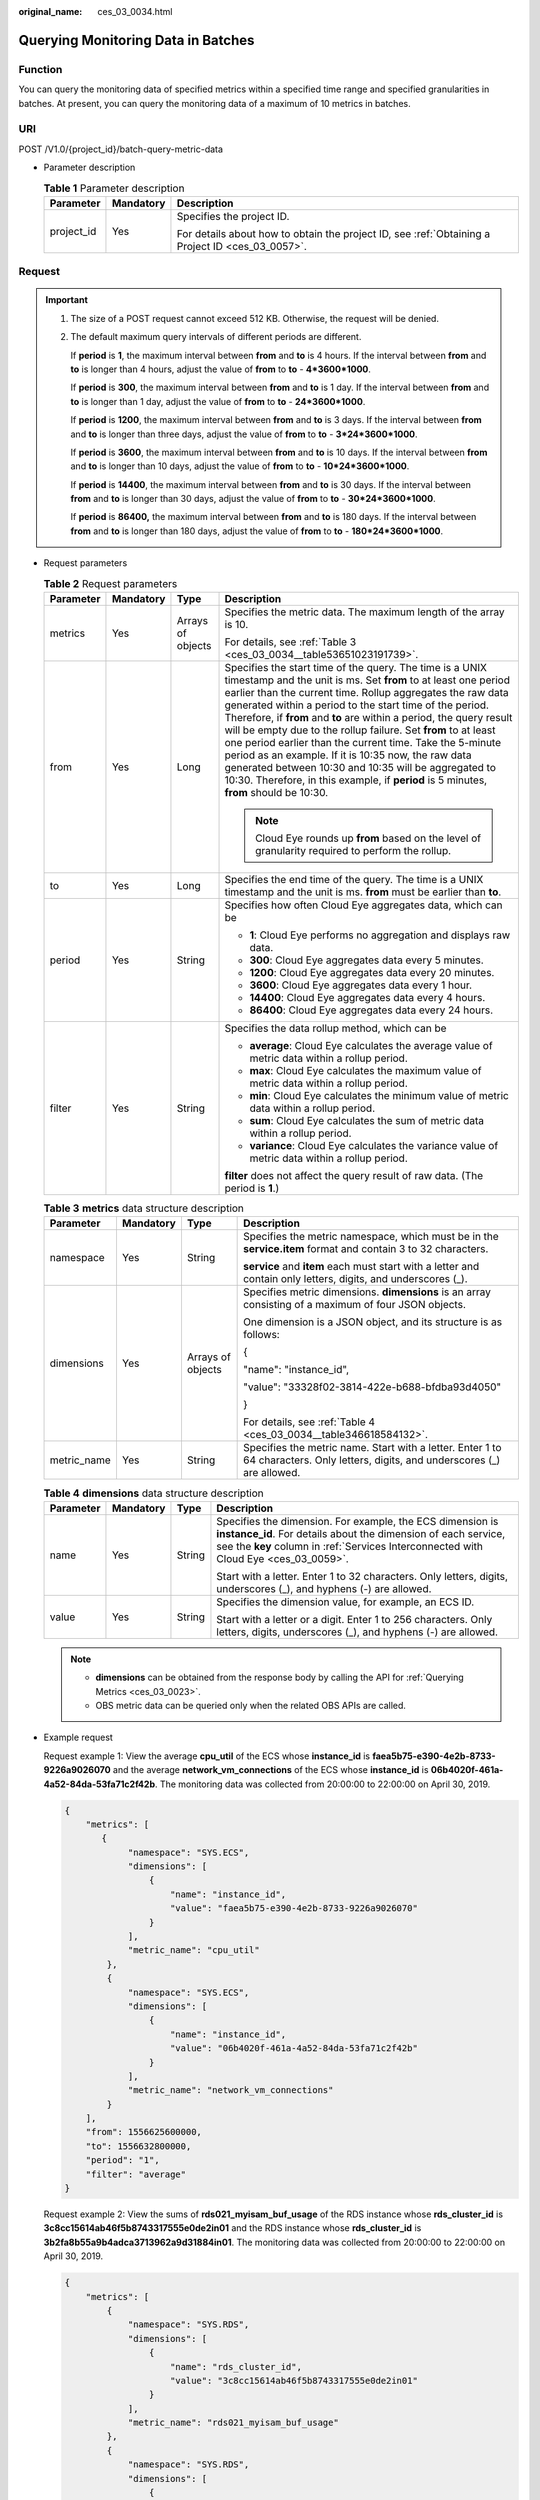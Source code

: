 :original_name: ces_03_0034.html

.. _ces_03_0034:

Querying Monitoring Data in Batches
===================================

Function
--------

You can query the monitoring data of specified metrics within a specified time range and specified granularities in batches. At present, you can query the monitoring data of a maximum of 10 metrics in batches.

URI
---

POST /V1.0/{project_id}/batch-query-metric-data

-  Parameter description

   .. table:: **Table 1** Parameter description

      +-----------------------+-----------------------+--------------------------------------------------------------------------------------------------+
      | Parameter             | Mandatory             | Description                                                                                      |
      +=======================+=======================+==================================================================================================+
      | project_id            | Yes                   | Specifies the project ID.                                                                        |
      |                       |                       |                                                                                                  |
      |                       |                       | For details about how to obtain the project ID, see :ref:`Obtaining a Project ID <ces_03_0057>`. |
      +-----------------------+-----------------------+--------------------------------------------------------------------------------------------------+

Request
-------

.. important::

   #. The size of a POST request cannot exceed 512 KB. Otherwise, the request will be denied.

   #. The default maximum query intervals of different periods are different.

      If **period** is **1**, the maximum interval between **from** and **to** is 4 hours. If the interval between **from** and **to** is longer than 4 hours, adjust the value of **from** to **to** - **4*3600*1000**.

      If **period** is **300**, the maximum interval between **from** and **to** is 1 day. If the interval between **from** and **to** is longer than 1 day, adjust the value of **from** to **to** - **24*3600*1000**.

      If **period** is **1200**, the maximum interval between **from** and **to** is 3 days. If the interval between **from** and **to** is longer than three days, adjust the value of **from** to **to** - **3*24*3600*1000**.

      If **period** is **3600**, the maximum interval between **from** and **to** is 10 days. If the interval between **from** and **to** is longer than 10 days, adjust the value of **from** to **to** - **10*24*3600*1000**.

      If **period** is **14400**, the maximum interval between **from** and **to** is 30 days. If the interval between **from** and **to** is longer than 30 days, adjust the value of **from** to **to** - **30*24*3600*1000**.

      If **period** is **86400,** the maximum interval between **from** and **to** is 180 days. If the interval between **from** and **to** is longer than 180 days, adjust the value of **from** to **to** - **180*24*3600*1000**.

-  Request parameters

   .. table:: **Table 2** Request parameters

      +-----------------+-----------------+-------------------+--------------------------------------------------------------------------------------------------------------------------------------------------------------------------------------------------------------------------------------------------------------------------------------------------------------------------------------------------------------------------------------------------------------------------------------------------------------------------------------------------------------------------------------------------------------------------------------------------------------------------------------------------------------------+
      | Parameter       | Mandatory       | Type              | Description                                                                                                                                                                                                                                                                                                                                                                                                                                                                                                                                                                                                                                                        |
      +=================+=================+===================+====================================================================================================================================================================================================================================================================================================================================================================================================================================================================================================================================================================================================================================================================+
      | metrics         | Yes             | Arrays of objects | Specifies the metric data. The maximum length of the array is 10.                                                                                                                                                                                                                                                                                                                                                                                                                                                                                                                                                                                                  |
      |                 |                 |                   |                                                                                                                                                                                                                                                                                                                                                                                                                                                                                                                                                                                                                                                                    |
      |                 |                 |                   | For details, see :ref:`Table 3 <ces_03_0034__table53651023191739>`.                                                                                                                                                                                                                                                                                                                                                                                                                                                                                                                                                                                                |
      +-----------------+-----------------+-------------------+--------------------------------------------------------------------------------------------------------------------------------------------------------------------------------------------------------------------------------------------------------------------------------------------------------------------------------------------------------------------------------------------------------------------------------------------------------------------------------------------------------------------------------------------------------------------------------------------------------------------------------------------------------------------+
      | from            | Yes             | Long              | Specifies the start time of the query. The time is a UNIX timestamp and the unit is ms. Set **from** to at least one period earlier than the current time. Rollup aggregates the raw data generated within a period to the start time of the period. Therefore, if **from** and **to** are within a period, the query result will be empty due to the rollup failure. Set **from** to at least one period earlier than the current time. Take the 5-minute period as an example. If it is 10:35 now, the raw data generated between 10:30 and 10:35 will be aggregated to 10:30. Therefore, in this example, if **period** is 5 minutes, **from** should be 10:30. |
      |                 |                 |                   |                                                                                                                                                                                                                                                                                                                                                                                                                                                                                                                                                                                                                                                                    |
      |                 |                 |                   | .. note::                                                                                                                                                                                                                                                                                                                                                                                                                                                                                                                                                                                                                                                          |
      |                 |                 |                   |                                                                                                                                                                                                                                                                                                                                                                                                                                                                                                                                                                                                                                                                    |
      |                 |                 |                   |    Cloud Eye rounds up **from** based on the level of granularity required to perform the rollup.                                                                                                                                                                                                                                                                                                                                                                                                                                                                                                                                                                  |
      +-----------------+-----------------+-------------------+--------------------------------------------------------------------------------------------------------------------------------------------------------------------------------------------------------------------------------------------------------------------------------------------------------------------------------------------------------------------------------------------------------------------------------------------------------------------------------------------------------------------------------------------------------------------------------------------------------------------------------------------------------------------+
      | to              | Yes             | Long              | Specifies the end time of the query. The time is a UNIX timestamp and the unit is ms. **from** must be earlier than **to**.                                                                                                                                                                                                                                                                                                                                                                                                                                                                                                                                        |
      +-----------------+-----------------+-------------------+--------------------------------------------------------------------------------------------------------------------------------------------------------------------------------------------------------------------------------------------------------------------------------------------------------------------------------------------------------------------------------------------------------------------------------------------------------------------------------------------------------------------------------------------------------------------------------------------------------------------------------------------------------------------+
      | period          | Yes             | String            | Specifies how often Cloud Eye aggregates data, which can be                                                                                                                                                                                                                                                                                                                                                                                                                                                                                                                                                                                                        |
      |                 |                 |                   |                                                                                                                                                                                                                                                                                                                                                                                                                                                                                                                                                                                                                                                                    |
      |                 |                 |                   | -  **1**: Cloud Eye performs no aggregation and displays raw data.                                                                                                                                                                                                                                                                                                                                                                                                                                                                                                                                                                                                 |
      |                 |                 |                   | -  **300**: Cloud Eye aggregates data every 5 minutes.                                                                                                                                                                                                                                                                                                                                                                                                                                                                                                                                                                                                             |
      |                 |                 |                   | -  **1200**: Cloud Eye aggregates data every 20 minutes.                                                                                                                                                                                                                                                                                                                                                                                                                                                                                                                                                                                                           |
      |                 |                 |                   | -  **3600**: Cloud Eye aggregates data every 1 hour.                                                                                                                                                                                                                                                                                                                                                                                                                                                                                                                                                                                                               |
      |                 |                 |                   | -  **14400**: Cloud Eye aggregates data every 4 hours.                                                                                                                                                                                                                                                                                                                                                                                                                                                                                                                                                                                                             |
      |                 |                 |                   | -  **86400**: Cloud Eye aggregates data every 24 hours.                                                                                                                                                                                                                                                                                                                                                                                                                                                                                                                                                                                                            |
      +-----------------+-----------------+-------------------+--------------------------------------------------------------------------------------------------------------------------------------------------------------------------------------------------------------------------------------------------------------------------------------------------------------------------------------------------------------------------------------------------------------------------------------------------------------------------------------------------------------------------------------------------------------------------------------------------------------------------------------------------------------------+
      | filter          | Yes             | String            | Specifies the data rollup method, which can be                                                                                                                                                                                                                                                                                                                                                                                                                                                                                                                                                                                                                     |
      |                 |                 |                   |                                                                                                                                                                                                                                                                                                                                                                                                                                                                                                                                                                                                                                                                    |
      |                 |                 |                   | -  **average**: Cloud Eye calculates the average value of metric data within a rollup period.                                                                                                                                                                                                                                                                                                                                                                                                                                                                                                                                                                      |
      |                 |                 |                   | -  **max**: Cloud Eye calculates the maximum value of metric data within a rollup period.                                                                                                                                                                                                                                                                                                                                                                                                                                                                                                                                                                          |
      |                 |                 |                   | -  **min**: Cloud Eye calculates the minimum value of metric data within a rollup period.                                                                                                                                                                                                                                                                                                                                                                                                                                                                                                                                                                          |
      |                 |                 |                   | -  **sum**: Cloud Eye calculates the sum of metric data within a rollup period.                                                                                                                                                                                                                                                                                                                                                                                                                                                                                                                                                                                    |
      |                 |                 |                   | -  **variance**: Cloud Eye calculates the variance value of metric data within a rollup period.                                                                                                                                                                                                                                                                                                                                                                                                                                                                                                                                                                    |
      |                 |                 |                   |                                                                                                                                                                                                                                                                                                                                                                                                                                                                                                                                                                                                                                                                    |
      |                 |                 |                   | **filter** does not affect the query result of raw data. (The period is **1**.)                                                                                                                                                                                                                                                                                                                                                                                                                                                                                                                                                                                    |
      +-----------------+-----------------+-------------------+--------------------------------------------------------------------------------------------------------------------------------------------------------------------------------------------------------------------------------------------------------------------------------------------------------------------------------------------------------------------------------------------------------------------------------------------------------------------------------------------------------------------------------------------------------------------------------------------------------------------------------------------------------------------+

   .. _ces_03_0034__table53651023191739:

   .. table:: **Table 3** **metrics** data structure description

      +-----------------+-----------------+-------------------+----------------------------------------------------------------------------------------------------------------------------------+
      | Parameter       | Mandatory       | Type              | Description                                                                                                                      |
      +=================+=================+===================+==================================================================================================================================+
      | namespace       | Yes             | String            | Specifies the metric namespace, which must be in the **service.item** format and contain 3 to 32 characters.                     |
      |                 |                 |                   |                                                                                                                                  |
      |                 |                 |                   | **service** and **item** each must start with a letter and contain only letters, digits, and underscores (_).                    |
      +-----------------+-----------------+-------------------+----------------------------------------------------------------------------------------------------------------------------------+
      | dimensions      | Yes             | Arrays of objects | Specifies metric dimensions. **dimensions** is an array consisting of a maximum of four JSON objects.                            |
      |                 |                 |                   |                                                                                                                                  |
      |                 |                 |                   | One dimension is a JSON object, and its structure is as follows:                                                                 |
      |                 |                 |                   |                                                                                                                                  |
      |                 |                 |                   | {                                                                                                                                |
      |                 |                 |                   |                                                                                                                                  |
      |                 |                 |                   | "name": "instance_id",                                                                                                           |
      |                 |                 |                   |                                                                                                                                  |
      |                 |                 |                   | "value": "33328f02-3814-422e-b688-bfdba93d4050"                                                                                  |
      |                 |                 |                   |                                                                                                                                  |
      |                 |                 |                   | }                                                                                                                                |
      |                 |                 |                   |                                                                                                                                  |
      |                 |                 |                   | For details, see :ref:`Table 4 <ces_03_0034__table346618584132>`.                                                                |
      +-----------------+-----------------+-------------------+----------------------------------------------------------------------------------------------------------------------------------+
      | metric_name     | Yes             | String            | Specifies the metric name. Start with a letter. Enter 1 to 64 characters. Only letters, digits, and underscores (_) are allowed. |
      +-----------------+-----------------+-------------------+----------------------------------------------------------------------------------------------------------------------------------+

   .. _ces_03_0034__table346618584132:

   .. table:: **Table 4** **dimensions** data structure description

      +-----------------+-----------------+-----------------+---------------------------------------------------------------------------------------------------------------------------------------------------------------------------------------------------------------------+
      | Parameter       | Mandatory       | Type            | Description                                                                                                                                                                                                         |
      +=================+=================+=================+=====================================================================================================================================================================================================================+
      | name            | Yes             | String          | Specifies the dimension. For example, the ECS dimension is **instance_id**. For details about the dimension of each service, see the **key** column in :ref:`Services Interconnected with Cloud Eye <ces_03_0059>`. |
      |                 |                 |                 |                                                                                                                                                                                                                     |
      |                 |                 |                 | Start with a letter. Enter 1 to 32 characters. Only letters, digits, underscores (_), and hyphens (-) are allowed.                                                                                                  |
      +-----------------+-----------------+-----------------+---------------------------------------------------------------------------------------------------------------------------------------------------------------------------------------------------------------------+
      | value           | Yes             | String          | Specifies the dimension value, for example, an ECS ID.                                                                                                                                                              |
      |                 |                 |                 |                                                                                                                                                                                                                     |
      |                 |                 |                 | Start with a letter or a digit. Enter 1 to 256 characters. Only letters, digits, underscores (_), and hyphens (-) are allowed.                                                                                      |
      +-----------------+-----------------+-----------------+---------------------------------------------------------------------------------------------------------------------------------------------------------------------------------------------------------------------+

   .. note::

      -  **dimensions** can be obtained from the response body by calling the API for :ref:`Querying Metrics <ces_03_0023>`.
      -  OBS metric data can be queried only when the related OBS APIs are called.

-  Example request

   Request example 1: View the average **cpu_util** of the ECS whose **instance_id** is **faea5b75-e390-4e2b-8733-9226a9026070** and the average **network_vm_connections** of the ECS whose **instance_id** is **06b4020f-461a-4a52-84da-53fa71c2f42b**. The monitoring data was collected from 20:00:00 to 22:00:00 on April 30, 2019.

   .. code-block::

      {
          "metrics": [
             {
                  "namespace": "SYS.ECS",
                  "dimensions": [
                      {
                          "name": "instance_id",
                          "value": "faea5b75-e390-4e2b-8733-9226a9026070"
                      }
                  ],
                  "metric_name": "cpu_util"
              },
              {
                  "namespace": "SYS.ECS",
                  "dimensions": [
                      {
                          "name": "instance_id",
                          "value": "06b4020f-461a-4a52-84da-53fa71c2f42b"
                      }
                  ],
                  "metric_name": "network_vm_connections"
              }
          ],
          "from": 1556625600000,
          "to": 1556632800000,
          "period": "1",
          "filter": "average"
      }

   Request example 2: View the sums of **rds021_myisam_buf_usage** of the RDS instance whose **rds_cluster_id** is **3c8cc15614ab46f5b8743317555e0de2in01** and the RDS instance whose **rds_cluster_id** is **3b2fa8b55a9b4adca3713962a9d31884in01**. The monitoring data was collected from 20:00:00 to 22:00:00 on April 30, 2019.

   .. code-block::

      {
          "metrics": [
              {
                  "namespace": "SYS.RDS",
                  "dimensions": [
                      {
                          "name": "rds_cluster_id",
                          "value": "3c8cc15614ab46f5b8743317555e0de2in01"
                      }
                  ],
                  "metric_name": "rds021_myisam_buf_usage"
              },
              {
                  "namespace": "SYS.RDS",
                  "dimensions": [
                      {
                          "name": "rds_cluster_id",
                          "value": "3b2fa8b55a9b4adca3713962a9d31884in01"
                      }
                  ],
                  "metric_name": "rds021_myisam_buf_usage"
              }
          ],
          "from": 1556625600000,
          "to": 1556632800000,
          "period": "1",
          "filter": "sum"
      }

   Example request 3: View the minimum **proc_specified_count** of the server whose **instance_id** is **cd841102-f6b1-407d-a31f-235db796dcbb** and **proc** is **b28354b543375bfa94dabaeda722927f**. The monitoring data is collected from 20:00:00 to 22:00:00 on April 30, 2019 and the rollup period is 20 minutes.

   .. code-block::

      {
          "metrics": [
              {
                  "namespace": "AGT.ECS",
                  "dimensions": [
                      {
                          "name": "instance_id",
                          "value": "cd841102-f6b1-407d-a31f-235db796dcbb"
                      },
                      {
                          "name": "proc",
                          "value": "b28354b543375bfa94dabaeda722927"
                      }
                  ],
                  "metric_name": "proc_specified_count"
              }
          ],
          "from": 1556625600000,
          "to": 1556632800000,
          "period": "1200",
          "filter": "min"
      }

Response
--------

-  Response parameters

   .. table:: **Table 5** Response parameters

      +-----------------------+-----------------------+--------------------------------------------------------------------+
      | Parameter             | Type                  | Description                                                        |
      +=======================+=======================+====================================================================+
      | metrics               | Arrays of objects     | Specifies the metric data.                                         |
      |                       |                       |                                                                    |
      |                       |                       | For details, see :ref:`Table 6 <ces_03_0034__table8753531192320>`. |
      +-----------------------+-----------------------+--------------------------------------------------------------------+

   .. _ces_03_0034__table8753531192320:

   .. table:: **Table 6** **metrics** data structure description

      +-----------------------+-----------------------+----------------------------------------------------------------------------------------------------------------------------------------------------------------------------------------------------------------------------+
      | Parameter             | Type                  | Description                                                                                                                                                                                                                |
      +=======================+=======================+============================================================================================================================================================================================================================+
      | unit                  | String                | Specifies the metric unit.                                                                                                                                                                                                 |
      +-----------------------+-----------------------+----------------------------------------------------------------------------------------------------------------------------------------------------------------------------------------------------------------------------+
      | datapoints            | Arrays of objects     | Specifies the metric data list. Since Cloud Eye rounds up **from** based on the level of granularity for data query, **datapoints** may contain more data points than expected.                                            |
      |                       |                       |                                                                                                                                                                                                                            |
      |                       |                       | For details, see :ref:`Table 8 <ces_03_0034__table776113112239>`.                                                                                                                                                          |
      +-----------------------+-----------------------+----------------------------------------------------------------------------------------------------------------------------------------------------------------------------------------------------------------------------+
      | namespace             | String                | Specifies the metric namespace, which must be in the **service.item** format and contain 3 to 32 characters. **service** and **item** each must start with a letter and contain only letters, digits, and underscores (_). |
      +-----------------------+-----------------------+----------------------------------------------------------------------------------------------------------------------------------------------------------------------------------------------------------------------------+
      | dimensions            | Arrays of objects     | Specifies the list of metric dimensions.                                                                                                                                                                                   |
      |                       |                       |                                                                                                                                                                                                                            |
      |                       |                       | Each dimension is a JSON object, and its structure is as follows:                                                                                                                                                          |
      |                       |                       |                                                                                                                                                                                                                            |
      |                       |                       | {                                                                                                                                                                                                                          |
      |                       |                       |                                                                                                                                                                                                                            |
      |                       |                       | "name": "instance_id",                                                                                                                                                                                                     |
      |                       |                       |                                                                                                                                                                                                                            |
      |                       |                       | "value": "33328f02-3814-422e-b688-bfdba93d4050"                                                                                                                                                                            |
      |                       |                       |                                                                                                                                                                                                                            |
      |                       |                       | }                                                                                                                                                                                                                          |
      |                       |                       |                                                                                                                                                                                                                            |
      |                       |                       | For details, see :ref:`Table 7 <ces_03_0034__table14755123118236>`.                                                                                                                                                        |
      +-----------------------+-----------------------+----------------------------------------------------------------------------------------------------------------------------------------------------------------------------------------------------------------------------+
      | metric_name           | String                | Specifies the metric name. Start with a letter. Enter 1 to 64 characters. Only letters, digits, and underscores (_) are allowed.                                                                                           |
      +-----------------------+-----------------------+----------------------------------------------------------------------------------------------------------------------------------------------------------------------------------------------------------------------------+

   .. _ces_03_0034__table14755123118236:

   .. table:: **Table 7** **dimensions** data structure description

      +-----------------------+-----------------------+---------------------------------------------------------------------------------------------------------------------------------------------------------------------------------------------------------------------+
      | Parameter             | Type                  | Description                                                                                                                                                                                                         |
      +=======================+=======================+=====================================================================================================================================================================================================================+
      | name                  | String                | Specifies the dimension. For example, the ECS dimension is **instance_id**. For details about the dimension of each service, see the **key** column in :ref:`Services Interconnected with Cloud Eye <ces_03_0059>`. |
      |                       |                       |                                                                                                                                                                                                                     |
      |                       |                       | Start with a letter. Enter 1 to 32 characters. Only letters, digits, underscores (_), and hyphens (-) are allowed.                                                                                                  |
      +-----------------------+-----------------------+---------------------------------------------------------------------------------------------------------------------------------------------------------------------------------------------------------------------+
      | value                 | String                | Specifies the dimension value, for example, an ECS ID.                                                                                                                                                              |
      |                       |                       |                                                                                                                                                                                                                     |
      |                       |                       | Start with a letter or a digit. Enter 1 to 256 characters. Only letters, digits, underscores (_), and hyphens (-) are allowed.                                                                                      |
      +-----------------------+-----------------------+---------------------------------------------------------------------------------------------------------------------------------------------------------------------------------------------------------------------+

   .. _ces_03_0034__table776113112239:

   .. table:: **Table 8** **datapoints** data structure description

      +-----------+--------+---------------------------------------------------------------------------------+
      | Parameter | Type   | Description                                                                     |
      +===========+========+=================================================================================+
      | average   | Double | Specifies the average value of metric data within a rollup period.              |
      +-----------+--------+---------------------------------------------------------------------------------+
      | max       | Double | Specifies the maximum value of metric data within a rollup period.              |
      +-----------+--------+---------------------------------------------------------------------------------+
      | min       | Double | Specifies the minimum value of metric data within a rollup period.              |
      +-----------+--------+---------------------------------------------------------------------------------+
      | sum       | Double | Specifies the sum of metric data within a rollup period.                        |
      +-----------+--------+---------------------------------------------------------------------------------+
      | variance  | Double | Specifies the variance of metric data within a rollup period.                   |
      +-----------+--------+---------------------------------------------------------------------------------+
      | timestamp | Long   | Specifies when the metric is collected. It is a UNIX timestamp in milliseconds. |
      +-----------+--------+---------------------------------------------------------------------------------+

-  Example response

   Example response 1: The average **cpu_util** of the ECS whose **instance_id** is **faea5b75-e390-4e2b-8733-9226a9026070** and the average **network_vm_connections** of the ECS whose **instance_id** is **06b4020f-461a-4a52-84da-53fa71c2f42b** are displayed.

   .. code-block::

      {
          "metrics": [
              {
                  "namespace": "SYS.ECS",
                  "metric_name": "cpu_util",
                  "dimensions": [
                      {
                          "name": "instance_id",
                          "value": "faea5b75-e390-4e2b-8733-9226a9026070"
                      }
                  ],
                  "datapoints": [
                      {
                          "average": 0.69,
                          "timestamp": 1556625610000
                      },
                      {
                          "average": 0.7,
                          "timestamp": 1556625715000
                      }
                  ],
                  "unit": "%"
              },
              {
                  "namespace": "SYS.ECS",
                  "metric_name": "network_vm_connections",
                  "dimensions": [
                      {
                          "name": "instance_id",
                          "value": "06b4020f-461a-4a52-84da-53fa71c2f42b"
                      }
                  ],
                  "datapoints": [
                      {
                          "average": 1,
                          "timestamp": 1556625612000
                      },
                      {
                          "average": 3,
                          "timestamp": 1556625717000
                      }
                  ],
                  "unit": "count"
              }
          ]
      }

   Response example 2: The **rds021_myisam_buf_usage** sums of the RDS instance whose **rds_cluster_id** are **3c8cc15614ab46f5b8743317555e0de2in01** is displayed, and those of the RDS instance whose **rds_cluster_id** is **3b2fa8b55a9b4adca3713962a9d31884in01** are displayed.

   .. code-block::

      {
          "metrics": [
              {
                  "unit": "Ratio",
                  "datapoints": [
                      {
                          "sum": 0.07,
                          "timestamp": 1556625628000
                      },
                      {
                          "sum": 0.07,
                          "timestamp": 1556625688000
                      }
                  ],
                  "namespace": "SYS.RDS",
                  "dimensions": [
                      {
                          "name": "rds_cluster_id",
                          "value": "3c8cc15614ab46f5b8743317555e0de2in01"
                      }
                  ],
                  "metric_name": "rds021_myisam_buf_usage"
              },
              {
                  "unit": "Ratio",
                  "datapoints": [
                      {
                          "sum": 0.06,
                          "timestamp": 1556625614000
                      },
                      {
                          "sum": 0.07,
                          "timestamp": 1556625674000
                      }
                  ],
                  "namespace": "SYS.RDS",
                  "dimensions": [
                      {
                          "name": "rds_cluster_id",
                          "value": "3b2fa8b55a9b4adca3713962a9d31884in01"
                      }
                  ],
                  "metric_name": "rds021_myisam_buf_usage"
              }
          ]
      }

   Response example 3: The minimum **proc_specified_count** of the server whose **instance_id** is **cd841102-f6b1-407d-a31f-235db796dcbb** and **proc** is **b28354b543375bfa94dabaeda722927f** is displayed.

   .. code-block::

      {
          "metrics": [
              {
                  "unit": "Ratio",
                  "datapoints": [
                      {
                          "min": 0,
                          "timestamp": 1556625612000
                      },
                      {
                          "min": 0,
                          "timestamp": 1556625672000
                      }
                  ],
                  "namespace": "AGT.ECS",
                  "dimensions": [
                      {
                          "name": "instance_id",
                          "value": "cd841102-f6b1-407d-a31f-235db796dcbb"
                      },
                      {
                          "name": "proc",
                          "value": "b28354b543375bfa94dabaeda722927f"
                      }
                  ],
                  "metric_name": "rds021_myisam_buf_usage"
              }
          ]
      }

Returned Values
---------------

-  Normal

   200

-  Abnormal

   +---------------------------+----------------------------------------------------------------------+
   | Returned Value            | Description                                                          |
   +===========================+======================================================================+
   | 400 Bad Request           | Request error.                                                       |
   +---------------------------+----------------------------------------------------------------------+
   | 401 Unauthorized          | The authentication information is not provided or is incorrect.      |
   +---------------------------+----------------------------------------------------------------------+
   | 403 Forbidden             | Access to the requested page is forbidden.                           |
   +---------------------------+----------------------------------------------------------------------+
   | 408 Request Timeout       | The request timed out.                                               |
   +---------------------------+----------------------------------------------------------------------+
   | 429 Too Many Requests     | Concurrent requests are excessive.                                   |
   +---------------------------+----------------------------------------------------------------------+
   | 500 Internal Server Error | Failed to complete the request because of an internal service error. |
   +---------------------------+----------------------------------------------------------------------+
   | 503 Service Unavailable   | The service is currently unavailable.                                |
   +---------------------------+----------------------------------------------------------------------+

Error Codes
-----------

See :ref:`Error Codes <errorcode>`.
